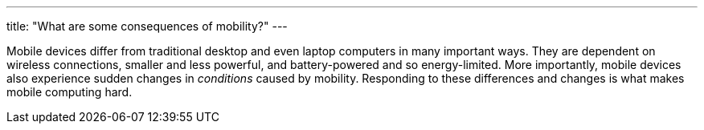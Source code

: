 ---
title: "What are some consequences of mobility?"
---

Mobile devices differ from traditional desktop and even laptop computers in
many important ways.
//
They are dependent on wireless connections, smaller and less powerful, and
battery-powered and so energy-limited.
//
More importantly, mobile devices also experience sudden changes in
_conditions_ caused by mobility.
//
Responding to these differences and changes is what makes mobile computing
hard.
